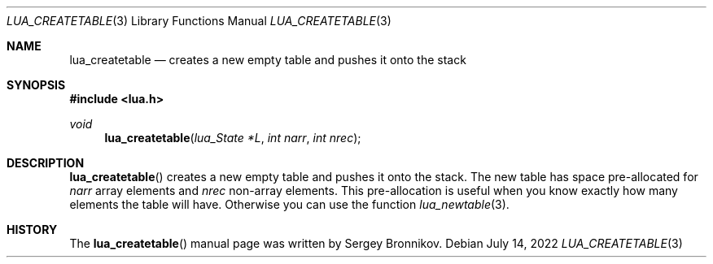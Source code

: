 .Dd $Mdocdate: July 14 2022 $
.Dt LUA_CREATETABLE 3
.Os
.Sh NAME
.Nm lua_createtable
.Nd creates a new empty table and pushes it onto the stack
.Sh SYNOPSIS
.In lua.h
.Ft void
.Fn lua_createtable "lua_State *L" "int narr" "int nrec"
.Sh DESCRIPTION
.Fn lua_createtable
creates a new empty table and pushes it onto the stack.
The new table has space pre-allocated for
.Fa narr
array elements and
.Fa nrec
non-array elements.
This pre-allocation is useful when you know exactly how many elements the table
will have.
Otherwise you can use the function
.Xr lua_newtable 3 .
.Sh HISTORY
The
.Fn lua_createtable
manual page was written by Sergey Bronnikov.
